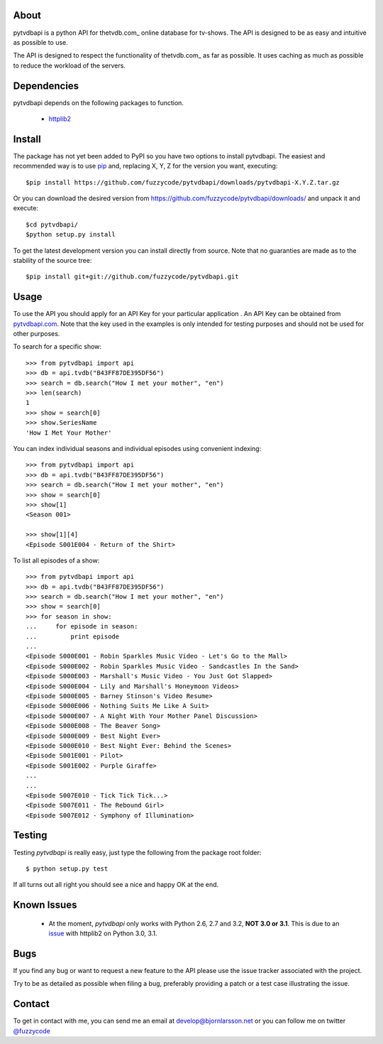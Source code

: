 About
=====
pytvdbapi is a python API for thetvdb.com_ online database for tv-shows. The
API is designed to be as easy and intuitive as possible to use.

The API is designed to respect the functionality of thetvdb.com_ as far as
possible. It uses caching as much as possible to reduce the workload of the
servers.

Dependencies
============
pytvdbapi depends on the following packages to function.

  * `httplib2 <http://code.google.com/p/httplib2/>`_

Install
=======
The package has not yet been added to PyPI so you have two options to install
pytvdbapi. The easiest and recommended way is to use pip_ and,
replacing X, Y, Z for the version you want, executing::

    $pip install https://github.com/fuzzycode/pytvdbapi/downloads/pytvdbapi-X.Y.Z.tar.gz

Or you can download the desired version from https://github.com/fuzzycode/pytvdbapi/downloads/
and unpack it and execute::

    $cd pytvdbapi/
    $python setup.py install

To get the latest development version you can install directly from source.
Note that no guaranties are made as to the stability of the source tree::

    $pip install git+git://github.com/fuzzycode/pytvdbapi.git


Usage
=====
To use the API you should apply for an API Key for your particular application
. An API Key can be obtained from pytvdbapi.com_. Note that the key used in the
examples is only intended for testing purposes and should not be used for
other purposes.

To search for a specific show::

    >>> from pytvdbapi import api
    >>> db = api.tvdb("B43FF87DE395DF56")
    >>> search = db.search("How I met your mother", "en")
    >>> len(search)
    1
    >>> show = search[0]
    >>> show.SeriesName
    'How I Met Your Mother'


You can index individual seasons and individual episodes using convenient
indexing::

    >>> from pytvdbapi import api
    >>> db = api.tvdb("B43FF87DE395DF56")
    >>> search = db.search("How I met your mother", "en")
    >>> show = search[0]
    >>> show[1]
    <Season 001>

    >>> show[1][4]
    <Episode S001E004 - Return of the Shirt>


To list all episodes of a show::

    >>> from pytvdbapi import api
    >>> db = api.tvdb("B43FF87DE395DF56")
    >>> search = db.search("How I met your mother", "en")
    >>> show = search[0]
    >>> for season in show:
    ...     for episode in season:
    ...         print episode
    ...
    <Episode S000E001 - Robin Sparkles Music Video - Let's Go to the Mall>
    <Episode S000E002 - Robin Sparkles Music Video - Sandcastles In the Sand>
    <Episode S000E003 - Marshall's Music Video - You Just Got Slapped>
    <Episode S000E004 - Lily and Marshall's Honeymoon Videos>
    <Episode S000E005 - Barney Stinson's Video Resume>
    <Episode S000E006 - Nothing Suits Me Like A Suit>
    <Episode S000E007 - A Night With Your Mother Panel Discussion>
    <Episode S000E008 - The Beaver Song>
    <Episode S000E009 - Best Night Ever>
    <Episode S000E010 - Best Night Ever: Behind the Scenes>
    <Episode S001E001 - Pilot>
    <Episode S001E002 - Purple Giraffe>
    ...
    ...
    <Episode S007E010 - Tick Tick Tick...>
    <Episode S007E011 - The Rebound Girl>
    <Episode S007E012 - Symphony of Illumination>

Testing
======
Testing *pytvdbapi* is really easy, just type the following from the package
root folder::

    $ python setup.py test

If all turns out all right you should see a nice and happy OK at the end.


Known Issues
============
  * At the moment, *pytvdbapi* only works with Python 2.6, 2.7 and 3.2,
    **NOT 3.0 or 3.1**. This is due to an
    `issue <http://code.google.com/p/httplib2/issues/detail?id=195>`_
    with httplib2 on Python 3.0, 3.1.


Bugs
====
If you find any bug or want to request a new feature to the API please use
the issue tracker associated with the project.

Try to be as detailed as possible when filing a bug, preferably providing a
patch or a test case illustrating the issue.

Contact
=======
To get in contact with me, you can send me an email at
develop@bjornlarsson.net or you can follow me on twitter
`@fuzzycode <https://twitter.com/#!/fuzzycode>`__







.. _pytvdbapi.com: http://pytvdbapi.com
.. _PyPI: http://pypi.python.org/pypi
.. _pip: http://www.pip-installer.org/en/latest/index.html